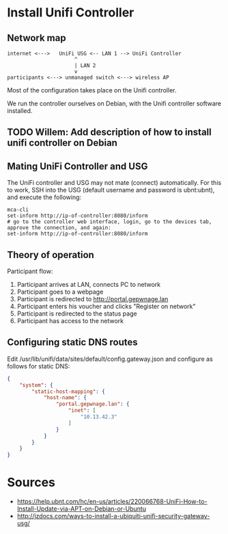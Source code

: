 * Install Unifi Controller
** Network map

#+BEGIN_SRC
internet <--->   UniFi USG <-- LAN 1 --> UniFi Controller
                      ^
                      | LAN 2
                      v
participants <---> unmanaged switch <---> wireless AP
#+END_SRC

Most of the configuration takes place on the Unifi controller.

We run the controller ourselves on Debian, with the Unifi controller software installed.
** TODO Willem: Add description of how to install unifi controller on Debian
** Mating UniFi Controller and USG
   The UniFi controller and USG may not mate (connect) automatically. For this to work,
   SSH into the USG (default username and password is ubnt:ubnt), and execute the following:

#+BEGIN_SRC ssh
mca-cli
set-inform http://ip-of-controller:8080/inform
# go to the controller web interface, login, go to the devices tab, approve the connection, and again:
set-inform http://ip-of-controller:8080/inform
#+END_SRC

** Theory of operation

   Participant flow:

   1. Participant arrives at LAN, connects PC to network
   2. Participant goes to a webpage
   3. Participant is redirected to http://portal.gepwnage.lan
   4. Participant enters his voucher and clicks "Register on network"
   5. Participant is redirected to the status page
   6. Participant has access to the network

** Configuring static DNS routes

   Edit /usr/lib/unifi/data/sites/default/config.gateway.json and configure as follows for static DNS:

#+BEGIN_SRC json
{
    "system": {
        "static-host-mapping": {
            "host-name": {
                "portal.gepwnage.lan": {
                    "inet": [
                        "10.13.42.3"
                    ]
                }
            }
        }
    }
}
#+END_SRC
   
* Sources
  - https://help.ubnt.com/hc/en-us/articles/220066768-UniFi-How-to-Install-Update-via-APT-on-Debian-or-Ubuntu
  - http://jzdocs.com/ways-to-install-a-ubiquiti-unifi-security-gateway-usg/
